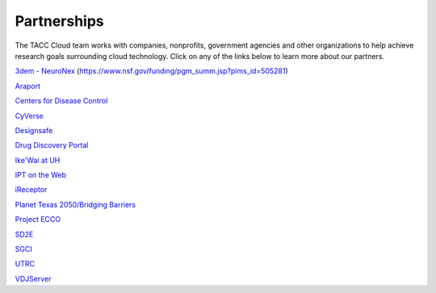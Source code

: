 .. role:: raw-html-m2r(raw)
   :format: html
   
============  
Partnerships
============

The TACC Cloud team works with companies, nonprofits, government agencies and other organizations to help achieve research goals surrounding cloud technology. Click on any of the links below to learn more about our partners.

`3dem - NeuroNex <https://3dem.org/>`_ (https://www.nsf.gov/funding/pgm_summ.jsp?pims_id=505281)

`Araport <https://www.araport.org>`_

`Centers for Disease Control <https://www.cdc.gov>`_

`CyVerse <https://www.cyverse.org/>`_

`Designsafe <https://www.designsafe-ci.org/>`_

`Drug Discovery Portal <https://drugdiscovery.tacc.utexas.edu/#/>`_

`Ike'Wai at UH <https://uhero.hawaii.edu/165/-ike-wai-securing-hawai-i-s-water-future>`_

`IPT on the Web <https://ipt.tacc.cloud/>`_

`iReceptor <http://ireceptor.irmacs.sfu.ca/>`_

`Planet Texas 2050/Bridging Barriers <https://bridgingbarriers.utexas.edu/>`_

`Project ECCO <https://ecco.tacc.utexas.edu/>`_ 

`SD2E <https://sd2e.org/>`_

`SGCI <https://sciencegateways.org/>`_

`UTRC <https://utrc.tacc.utexas.edu/>`_

`VDJServer <https://vdjserver.org/>`_
